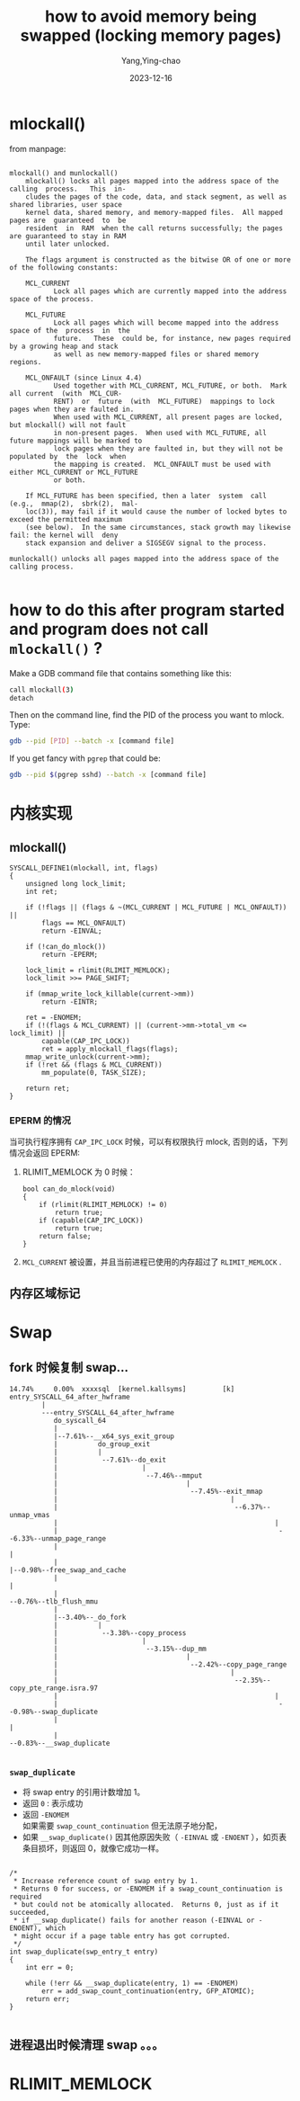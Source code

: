 :PROPERTIES:
:ID:       14199e51-d55e-4a90-9f6a-452384bdd3e5
:END:
#+TITLE: how to avoid memory being swapped (locking memory pages)
#+AUTHOR: Yang,Ying-chao
#+DATE:   2023-12-16
#+OPTIONS:  ^:nil _:nil H:7 num:t toc:2 \n:nil ::t |:t -:t f:t *:t tex:t d:(HIDE) tags:not-in-toc
#+STARTUP:  align nodlcheck oddeven lognotestate
#+SEQ_TODO: TODO(t) INPROGRESS(i) WAITING(w@) | DONE(d) CANCELED(c@)
#+LANGUAGE: en
#+TAGS:     noexport(n)
#+EXCLUDE_TAGS: noexport
#+FILETAGS: :memory:mlock:swap:lock:mlockall:
* mlockall()
:PROPERTIES:
:CUSTOM_ID: h:a69e195a-92fb-405b-9b6c-ec86c0015e47
:END:

from manpage:

#+begin_src text

  mlockall() and munlockall()
      mlockall() locks all pages mapped into the address space of the  calling  process.   This  in‐
      cludes the pages of the code, data, and stack segment, as well as shared libraries, user space
      kernel data, shared memory, and memory-mapped files.  All mapped pages are  guaranteed  to  be
      resident  in  RAM  when the call returns successfully; the pages are guaranteed to stay in RAM
      until later unlocked.

      The flags argument is constructed as the bitwise OR of one or more of the following constants:

      MCL_CURRENT
             Lock all pages which are currently mapped into the address space of the process.

      MCL_FUTURE
             Lock all pages which will become mapped into the address space of the  process  in  the
             future.   These  could be, for instance, new pages required by a growing heap and stack
             as well as new memory-mapped files or shared memory regions.

      MCL_ONFAULT (since Linux 4.4)
             Used together with MCL_CURRENT, MCL_FUTURE, or both.  Mark all current  (with  MCL_CUR‐
             RENT)  or  future  (with  MCL_FUTURE)  mappings to lock pages when they are faulted in.
             When used with MCL_CURRENT, all present pages are locked, but mlockall() will not fault
             in non-present pages.  When used with MCL_FUTURE, all future mappings will be marked to
             lock pages when they are faulted in, but they will not be populated by  the  lock  when
             the mapping is created.  MCL_ONFAULT must be used with either MCL_CURRENT or MCL_FUTURE
             or both.

      If MCL_FUTURE has been specified, then a later  system  call  (e.g.,  mmap(2),  sbrk(2),  mal‐
      loc(3)), may fail if it would cause the number of locked bytes to exceed the permitted maximum
      (see below).  In the same circumstances, stack growth may likewise fail: the kernel will  deny
      stack expansion and deliver a SIGSEGV signal to the process.

  munlockall() unlocks all pages mapped into the address space of the calling process.

#+end_src

* how to do this after program started and program does not call =mlockall()= ?
:PROPERTIES:
:CUSTOM_ID: h:694a46e8-f346-48c2-a21e-a71751c8643d
:NOTER_DOCUMENT: https://stackoverflow.com/questions/12520499/linux-how-to-lock-the-pages-of-a-process-in-memory
:NOTER_OPEN: eww
:NOTER_PAGE: 1
:END:

Make a GDB command file that contains something like this:

#+begin_src sh
  call mlockall(3)
  detach
#+end_src

Then on the command line, find the PID of the process you want to mlock. Type:

#+BEGIN_SRC sh
gdb --pid [PID] --batch -x [command file]
#+END_SRC

If you get fancy with =pgrep= that could be:

#+BEGIN_SRC sh
gdb --pid $(pgrep sshd) --batch -x [command file]
#+END_SRC

* 内核实现
:PROPERTIES:
:CUSTOM_ID: h:a99f5c47-b061-4e47-a7f0-51dcf4e3b852
:END:
** mlockall()
:PROPERTIES:
:NOTER_OPEN: eww
:NOTER_DOCUMENT: https://github.com/torvalds/linux/blob/master/mm/mlock.c#L756
:CUSTOM_ID: h:6ff510c5-4a77-4766-b6ec-49b25660504a
:END:

#+begin_src c -r
  SYSCALL_DEFINE1(mlockall, int, flags)
  {
      unsigned long lock_limit;
      int ret;

      if (!flags || (flags & ~(MCL_CURRENT | MCL_FUTURE | MCL_ONFAULT)) ||
          flags == MCL_ONFAULT)
          return -EINVAL;

      if (!can_do_mlock())
          return -EPERM;

      lock_limit = rlimit(RLIMIT_MEMLOCK);
      lock_limit >>= PAGE_SHIFT;

      if (mmap_write_lock_killable(current->mm))
          return -EINTR;

      ret = -ENOMEM;
      if (!(flags & MCL_CURRENT) || (current->mm->total_vm <= lock_limit) ||
          capable(CAP_IPC_LOCK))
          ret = apply_mlockall_flags(flags);
      mmap_write_unlock(current->mm);
      if (!ret && (flags & MCL_CURRENT))
          mm_populate(0, TASK_SIZE);

      return ret;
  }
#+end_src
*** EPERM 的情况
:PROPERTIES:
:CUSTOM_ID: h:d9c66345-c146-46da-968a-1daaea8804cf
:END:
当可执行程序拥有 =CAP_IPC_LOCK= 时候，可以有权限执行 mlock, 否则的话，下列情况会返回 EPERM:
1. RLIMIT_MEMLOCK 为 0 时候：
   #+begin_src c -r
     bool can_do_mlock(void)
     {
         if (rlimit(RLIMIT_MEMLOCK) != 0)
             return true;
         if (capable(CAP_IPC_LOCK))
             return true;
         return false;
     }
   #+end_src
2. =MCL_CURRENT= 被设置，并且当前进程已使用的内存超过了 =RLIMIT_MEMLOCK=  .
** 内存区域标记
:PROPERTIES:
:CUSTOM_ID: h:75a484c0-9716-44e8-8811-9041f9878f19
:END:

* Swap
:PROPERTIES:
:CUSTOM_ID: h:7ad9b325-1adc-4075-ac3b-3e92208ae6a6
:END:

** fork 时候复制 swap...
:PROPERTIES:
:CUSTOM_ID: h:36e44df6-8e26-4bd4-bfc8-80df31b3614b
:END:

   #+begin_src text -r
    14.74%     0.00%  xxxxsql  [kernel.kallsyms]         [k] entry_SYSCALL_64_after_hwframe
            |
            ---entry_SYSCALL_64_after_hwframe
               do_syscall_64
               |
               |--7.61%--__x64_sys_exit_group
               |          do_group_exit
               |          |
               |           --7.61%--do_exit
               |                     |
               |                      --7.46%--mmput
               |                                |
               |                                 --7.45%--exit_mmap
               |                                           |
               |                                            --6.37%--unmap_vmas
               |                                                      |
               |                                                       --6.33%--unmap_page_range
               |                                                                 |
               |                                                                 |--0.98%--free_swap_and_cache
               |                                                                 |
               |                                                                  --0.76%--tlb_flush_mmu
               |
               |--3.40%--_do_fork
               |          |
               |           --3.38%--copy_process
               |                     |
               |                      --3.15%--dup_mm
               |                                |
               |                                 --2.42%--copy_page_range
               |                                           |
               |                                            --2.35%--copy_pte_range.isra.97
               |                                                      |
               |                                                       --0.98%--swap_duplicate
               |                                                                 |
               |                                                                  --0.83%--__swap_duplicate

#+end_src

*** =swap_duplicate=
:PROPERTIES:
:CUSTOM_ID: h:b1a19790-e8c8-4c2a-a0a1-13fad351664e
:END:

- 将 swap entry 的引用计数增加 1。
- 返回 =0= : 表示成功
- 返回 =-ENOMEM=  \\
  如果需要 =swap_count_continuation= 但无法原子地分配，
- 如果 =__swap_duplicate()= 因其他原因失败（ =-EINVAL= 或 =-ENOENT= ），如页表条目损坏，则返回 0，就像它成功一样。

#+begin_src c -r

  /*
   ,* Increase reference count of swap entry by 1.
   ,* Returns 0 for success, or -ENOMEM if a swap_count_continuation is required
   ,* but could not be atomically allocated.  Returns 0, just as if it succeeded,
   ,* if __swap_duplicate() fails for another reason (-EINVAL or -ENOENT), which
   ,* might occur if a page table entry has got corrupted.
   ,*/
  int swap_duplicate(swp_entry_t entry)
  {
      int err = 0;

      while (!err && __swap_duplicate(entry, 1) == -ENOMEM)
          err = add_swap_count_continuation(entry, GFP_ATOMIC);
      return err;
  }

#+end_src

** 进程退出时候清理 swap 。。。
:PROPERTIES:
:CUSTOM_ID: h:cb155170-b5a3-421f-9f98-090780fbf82a
:END:
* RLIMIT_MEMLOCK
:PROPERTIES:
:CUSTOM_ID: h:e5964c54-29f4-42fa-af12-10ca1093f20b
:END:
